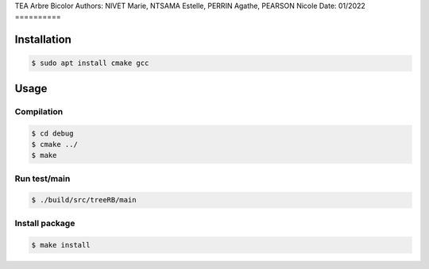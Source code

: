 TEA Arbre Bicolor
Authors: NIVET Marie, NTSAMA Estelle, PERRIN Agathe, PEARSON Nicole
Date: 01/2022
==========

Installation
------------

.. code:: bash

   $ sudo apt install cmake gcc

Usage
-----

Compilation
~~~~~~~~~~~

.. code:: bash

   $ cd debug
   $ cmake ../
   $ make

Run test/main
~~~~~~~~~~~~~~~~~~~~~~~~~~

.. code:: bash

   $ ./build/src/treeRB/main


Install package
~~~~~~~~~~~~~~~

.. code:: bash

   $ make install
